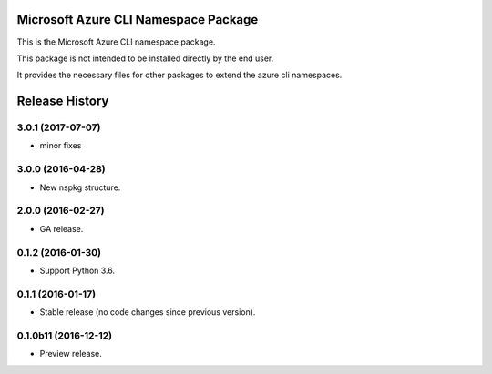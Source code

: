 Microsoft Azure CLI Namespace Package
=====================================

This is the Microsoft Azure CLI namespace package.

This package is not intended to be installed directly by the end user.

It provides the necessary files for other packages to extend the azure cli namespaces.


.. :changelog:

Release History
===============
3.0.1 (2017-07-07)
++++++++++++++++++
* minor fixes

3.0.0 (2016-04-28)
++++++++++++++++++

* New nspkg structure.

2.0.0 (2016-02-27)
++++++++++++++++++

* GA release.

0.1.2 (2016-01-30)
++++++++++++++++++

* Support Python 3.6.

0.1.1 (2016-01-17)
++++++++++++++++++

* Stable release (no code changes since previous version).

0.1.0b11 (2016-12-12)
+++++++++++++++++++++

* Preview release.


